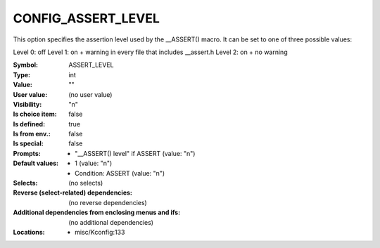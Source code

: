 
.. _CONFIG_ASSERT_LEVEL:

CONFIG_ASSERT_LEVEL
###################


This option specifies the assertion level used by the __ASSERT()
macro. It can be set to one of three possible values:

Level 0: off
Level 1: on + warning in every file that includes __assert.h
Level 2: on + no warning



:Symbol:           ASSERT_LEVEL
:Type:             int
:Value:            ""
:User value:       (no user value)
:Visibility:       "n"
:Is choice item:   false
:Is defined:       true
:Is from env.:     false
:Is special:       false
:Prompts:

 *  "__ASSERT() level" if ASSERT (value: "n")
:Default values:

 *  1 (value: "n")
 *   Condition: ASSERT (value: "n")
:Selects:
 (no selects)
:Reverse (select-related) dependencies:
 (no reverse dependencies)
:Additional dependencies from enclosing menus and ifs:
 (no additional dependencies)
:Locations:
 * misc/Kconfig:133